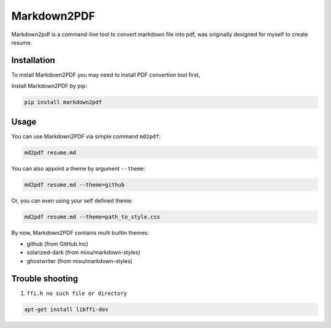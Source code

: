 Markdown2PDF
============

Markdown2pdf is a command-line tool to convert markdown file into pdf,
was originally designed for myself to create resume.


Installation
------------

To install Markdown2PDF you may need to install PDF convertion tool first,

Install Markdown2PDF by pip:

.. code-block:: shell

    pip install markdown2pdf


Usage
-----

You can use Markdown2PDF via simple command ``md2pdf``:

.. code-block:: shell

    md2pdf resume.md

You can also appoint a theme by argument ``--theme``:

.. code-block:: shell

    md2pdf resume.md --theme=github

Or, you can even using your self defined theme:

.. code-block:: shell

    md2pdf resume.md --theme=path_to_style.css

By now, Markdown2PDF contains multi builtin themes:

* github (from GitHub.Inc)

* solarized-dark (from mixu/markdown-styles)

* ghostwriter (from mixu/markdown-styles)


Trouble shooting
----------------

1. ``ffi.h no such file or directory``

.. code-block:: shell

    apt-get install libffi-dev
